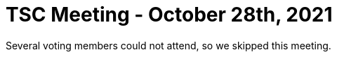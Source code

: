 = TSC Meeting - October 28th, 2021

:sectnums:
:nofooter:
:icons: font

Several voting members could not attend, so we skipped this meeting.